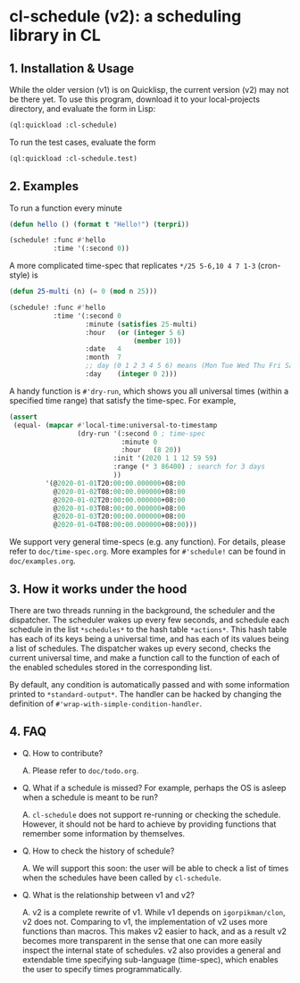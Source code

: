 * cl-schedule (v2): a scheduling library in CL

** 1. Installation & Usage

While the older version (v1) is on Quicklisp, the current version
(v2) may not be there yet. To use this program, download it to
your local-projects directory, and evaluate the form in Lisp:

#+begin_src lisp
(ql:quickload :cl-schedule)
#+end_src

To run the test cases, evaluate the form

#+begin_src lisp
(ql:quickload :cl-schedule.test)
#+end_src

** 2. Examples

To run a function every minute

#+begin_src lisp
(defun hello () (format t "Hello!") (terpri))

(schedule! :func #'hello
           :time '(:second 0))
#+end_src

A more complicated time-spec that replicates =*/25 5-6,10 4 7 1-3=
(cron-style) is

#+begin_src lisp
(defun 25-multi (n) (= 0 (mod n 25)))

(schedule! :func #'hello
           :time '(:second 0
                   :minute (satisfies 25-multi)
                   :hour   (or (integer 5 6)
                               (member 10))
                   :date   4
                   :month  7
                   ;; day (0 1 2 3 4 5 6) means (Mon Tue Wed Thu Fri Sat Sun)
                   :day    (integer 0 2)))
#+end_src

A handy function is =#'dry-run=, which shows you all universal
times (within a specified time range) that satisfy the time-spec.
For example,

#+begin_src lisp
(assert
 (equal- (mapcar #'local-time:universal-to-timestamp
                 (dry-run '(:second 0 ; time-spec
                            :minute 0
                            :hour   (8 20))
                          :init '(2020 1 1 12 59 59)
                          :range (* 3 86400) ; search for 3 days
                          ))
         '(@2020-01-01T20:00:00.000000+08:00
           @2020-01-02T08:00:00.000000+08:00
           @2020-01-02T20:00:00.000000+08:00
           @2020-01-03T08:00:00.000000+08:00
           @2020-01-03T20:00:00.000000+08:00
           @2020-01-04T08:00:00.000000+08:00)))
#+end_src

We support very general time-specs (e.g. any function). For
details, please refer to =doc/time-spec.org=. More examples for
=#'schedule!= can be found in =doc/examples.org=.

** 3. How it works under the hood

There are two threads running in the background, the scheduler
and the dispatcher. The scheduler wakes up every few seconds, and
schedule each schedule in the list =*schedules*= to the hash table
=*actions*=. This hash table has each of its keys being a universal
time, and has each of its values being a list of schedules. The
dispatcher wakes up every second, checks the current universal
time, and make a function call to the function of each of the
enabled schedules stored in the corresponding list.

By default, any condition is automatically passed and with some
information printed to =*standard-output*=. The handler can be
hacked by changing the definition of
=#'wrap-with-simple-condition-handler=.

** 4. FAQ

+ Q. How to contribute?

  A. Please refer to =doc/todo.org=.

+ Q. What if a schedule is missed? For example, perhaps the OS is
  asleep when a schedule is meant to be run?

  A. =cl-schedule= does not support re-running or checking the
  schedule. However, it should not be hard to achieve by
  providing functions that remember some information by
  themselves.

+ Q. How to check the history of schedule?

  A. We will support this soon: the user will be able to check a
  list of times when the schedules have been called by
  =cl-schedule=.

+ Q. What is the relationship between v1 and v2?

  A. v2 is a complete rewrite of v1. While v1 depends on
     =igorpikman/clon=, v2 does not. Comparing to v1, the
     implementation of v2 uses more functions than macros. This
     makes v2 easier to hack, and as a result v2 becomes more
     transparent in the sense that one can more easily inspect
     the internal state of schedules. v2 also provides a general
     and extendable time specifying sub-language (time-spec),
     which enables the user to specify times programmatically.
